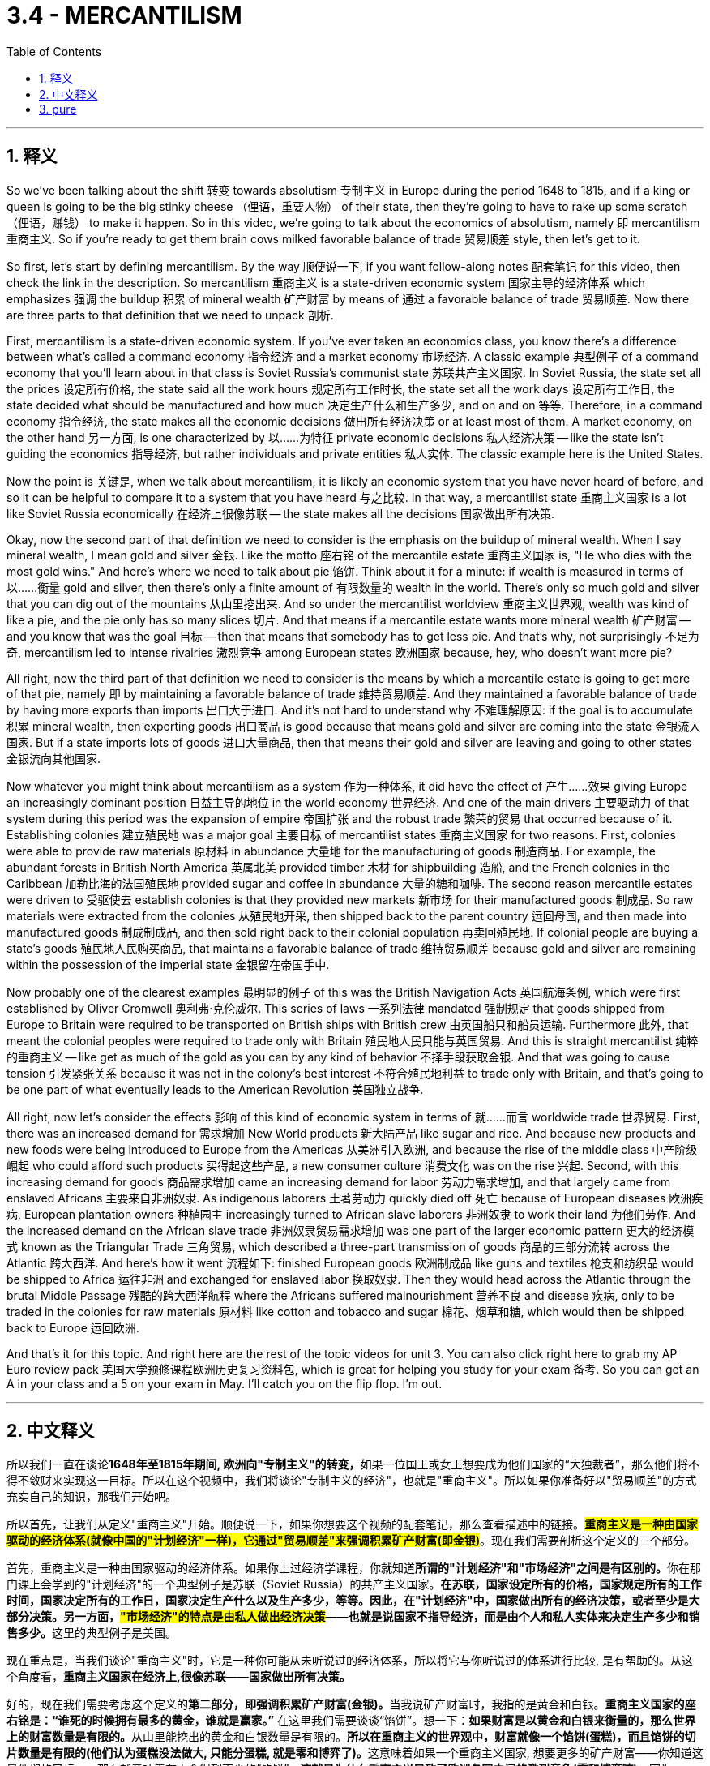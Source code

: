 
= 3.4 - MERCANTILISM
:toc: left
:toclevels: 3
:sectnums:
:stylesheet: myAdocCss.css

'''

== 释义

So we've been talking about the shift 转变 towards absolutism 专制主义 in Europe during the period 1648 to 1815, and if a king or queen is going to be the big stinky cheese （俚语，重要人物） of their state, then they're going to have to rake up some scratch （俚语，赚钱） to make it happen. So in this video, we're going to talk about the economics of absolutism, namely 即 mercantilism 重商主义. So if you're ready to get them brain cows milked favorable balance of trade 贸易顺差 style, then let's get to it. +

So first, let's start by defining mercantilism. By the way 顺便说一下, if you want follow-along notes 配套笔记 for this video, then check the link in the description. So mercantilism 重商主义 is a state-driven economic system 国家主导的经济体系 which emphasizes 强调 the buildup 积累 of mineral wealth 矿产财富 by means of 通过 a favorable balance of trade 贸易顺差. Now there are three parts to that definition that we need to unpack 剖析. +

First, mercantilism is a state-driven economic system. If you've ever taken an economics class, you know there's a difference between what's called a command economy 指令经济 and a market economy 市场经济. A classic example 典型例子 of a command economy that you'll learn about in that class is Soviet Russia's communist state 苏联共产主义国家. In Soviet Russia, the state set all the prices 设定所有价格, the state said all the work hours 规定所有工作时长, the state set all the work days 设定所有工作日, the state decided what should be manufactured and how much 决定生产什么和生产多少, and on and on 等等. Therefore, in a command economy 指令经济, the state makes all the economic decisions 做出所有经济决策 or at least most of them. A market economy, on the other hand 另一方面, is one characterized by 以……为特征 private economic decisions 私人经济决策 -- like the state isn't guiding the economics 指导经济, but rather individuals and private entities 私人实体. The classic example here is the United States. +

Now the point is 关键是, when we talk about mercantilism, it is likely an economic system that you have never heard of before, and so it can be helpful to compare it to a system that you have heard 与之比较. In that way, a mercantilist state 重商主义国家 is a lot like Soviet Russia economically 在经济上很像苏联 -- the state makes all the decisions 国家做出所有决策. +

Okay, now the second part of that definition we need to consider is the emphasis on the buildup of mineral wealth. When I say mineral wealth, I mean gold and silver 金银. Like the motto 座右铭 of the mercantile estate 重商主义国家 is, "He who dies with the most gold wins." And here's where we need to talk about pie 馅饼. Think about it for a minute: if wealth is measured in terms of 以……衡量 gold and silver, then there's only a finite amount of 有限数量的 wealth in the world. There's only so much gold and silver that you can dig out of the mountains 从山里挖出来. And so under the mercantilist worldview 重商主义世界观, wealth was kind of like a pie, and the pie only has so many slices 切片. And that means if a mercantile estate wants more mineral wealth 矿产财富 -- and you know that was the goal 目标 -- then that means that somebody has to get less pie. And that's why, not surprisingly 不足为奇, mercantilism led to intense rivalries 激烈竞争 among European states 欧洲国家 because, hey, who doesn't want more pie? +

All right, now the third part of that definition we need to consider is the means by which a mercantile estate is going to get more of that pie, namely 即 by maintaining a favorable balance of trade 维持贸易顺差. And they maintained a favorable balance of trade by having more exports than imports 出口大于进口. And it's not hard to understand why 不难理解原因: if the goal is to accumulate 积累 mineral wealth, then exporting goods 出口商品 is good because that means gold and silver are coming into the state 金银流入国家. But if a state imports lots of goods 进口大量商品, then that means their gold and silver are leaving and going to other states 金银流向其他国家. +

Now whatever you might think about mercantilism as a system 作为一种体系, it did have the effect of 产生……效果 giving Europe an increasingly dominant position 日益主导的地位 in the world economy 世界经济. And one of the main drivers 主要驱动力 of that system during this period was the expansion of empire 帝国扩张 and the robust trade 繁荣的贸易 that occurred because of it. Establishing colonies 建立殖民地 was a major goal 主要目标 of mercantilist states 重商主义国家 for two reasons. First, colonies were able to provide raw materials 原材料 in abundance 大量地 for the manufacturing of goods 制造商品. For example, the abundant forests in British North America 英属北美 provided timber 木材 for shipbuilding 造船, and the French colonies in the Caribbean 加勒比海的法国殖民地 provided sugar and coffee in abundance 大量的糖和咖啡. The second reason mercantile estates were driven to 受驱使去 establish colonies is that they provided new markets 新市场 for their manufactured goods 制成品. So raw materials were extracted from the colonies 从殖民地开采, then shipped back to the parent country 运回母国, and then made into manufactured goods 制成制成品, and then sold right back to their colonial population 再卖回殖民地. If colonial people are buying a state's goods 殖民地人民购买商品, that maintains a favorable balance of trade 维持贸易顺差 because gold and silver are remaining within the possession of the imperial state 金银留在帝国手中. +

Now probably one of the clearest examples 最明显的例子 of this was the British Navigation Acts 英国航海条例, which were first established by Oliver Cromwell 奥利弗·克伦威尔. This series of laws 一系列法律 mandated 强制规定 that goods shipped from Europe to Britain were required to be transported on British ships with British crew 由英国船只和船员运输. Furthermore 此外, that meant the colonial peoples were required to trade only with Britain 殖民地人民只能与英国贸易. And this is straight mercantilist 纯粹的重商主义 -- like get as much of the gold as you can by any kind of behavior 不择手段获取金银. And that was going to cause tension 引发紧张关系 because it was not in the colony's best interest 不符合殖民地利益 to trade only with Britain, and that's going to be one part of what eventually leads to the American Revolution 美国独立战争. +

All right, now let's consider the effects 影响 of this kind of economic system in terms of 就……而言 worldwide trade 世界贸易. First, there was an increased demand for 需求增加 New World products 新大陆产品 like sugar and rice. And because new products and new foods were being introduced to Europe from the Americas 从美洲引入欧洲, and because the rise of the middle class 中产阶级崛起 who could afford such products 买得起这些产品, a new consumer culture 消费文化 was on the rise 兴起. Second, with this increasing demand for goods 商品需求增加 came an increasing demand for labor 劳动力需求增加, and that largely came from enslaved Africans 主要来自非洲奴隶. As indigenous laborers 土著劳动力 quickly died off 死亡 because of European diseases 欧洲疾病, European plantation owners 种植园主 increasingly turned to African slave laborers 非洲奴隶 to work their land 为他们劳作. And the increased demand on the African slave trade 非洲奴隶贸易需求增加 was one part of the larger economic pattern 更大的经济模式 known as the Triangular Trade 三角贸易, which described a three-part transmission of goods 商品的三部分流转 across the Atlantic 跨大西洋. And here's how it went 流程如下: finished European goods 欧洲制成品 like guns and textiles 枪支和纺织品 would be shipped to Africa 运往非洲 and exchanged for enslaved labor 换取奴隶. Then they would head across the Atlantic through the brutal Middle Passage 残酷的跨大西洋航程 where the Africans suffered malnourishment 营养不良 and disease 疾病, only to be traded in the colonies for raw materials 原材料 like cotton and tobacco and sugar 棉花、烟草和糖, which would then be shipped back to Europe 运回欧洲. +

And that's it for this topic. And right here are the rest of the topic videos for unit 3. You can also click right here to grab my AP Euro review pack 美国大学预修课程欧洲历史复习资料包, which is great for helping you study for your exam 备考. So you can get an A in your class and a 5 on your exam in May. I'll catch you on the flip flop. I'm out. +

'''

== 中文释义

所以我们一直在谈论**1648年至1815年期间, 欧洲向"专制主义"的转变，**如果一位国王或女王想要成为他们国家的“大独裁者”，那么他们将不得不敛财来实现这一目标。所以在这个视频中，我们将谈论"专制主义的经济"，也就是"重商主义"。所以如果你准备好以"贸易顺差"的方式充实自己的知识，那我们开始吧。  +

所以首先，让我们从定义"重商主义"开始。顺便说一下，如果你想要这个视频的配套笔记，那么查看描述中的链接。*#重商主义是一种由国家驱动的经济体系(就像中国的"计划经济"一样)，它通过"贸易顺差"来强调积累矿产财富(即金银)#*。现在我们需要剖析这个定义的三个部分。  +

首先，重商主义是一种由国家驱动的经济体系。如果你上过经济学课程，你就知道**所谓的"计划经济"和"市场经济"之间是有区别的。**你在那门课上会学到的"计划经济"的一个典型例子是苏联（Soviet Russia）的共产主义国家。**在苏联，国家设定所有的价格，国家规定所有的工作时间，国家决定所有的工作日，国家决定生产什么以及生产多少，等等。因此，在"计划经济"中，国家做出所有的经济决策，或者至少是大部分决策。另一方面，#"市场经济"的特点是由私人做出经济决策#——也就是说国家不指导经济，而是由个人和私人实体来决定生产多少和销售多少。**这里的典型例子是美国。  +

现在重点是，当我们谈论"重商主义"时，它是一种你可能从未听说过的经济体系，所以将它与你听说过的体系进行比较, 是有帮助的。从这个角度看，*重商主义国家在经济上,很像苏联——国家做出所有决策。*  +

好的，现在我们需要考虑这个定义的**第二部分，即强调积累矿产财富(金银)。**当我说矿产财富时，我指的是黄金和白银。*重商主义国家的座右铭是：“谁死的时候拥有最多的黄金，谁就是赢家。”* 在这里我们需要谈谈“馅饼”。想一下：**如果财富是以黄金和白银来衡量的，那么世界上的财富数量是有限的。**从山里能挖出的黄金和白银数量是有限的。**所以在重商主义的世界观中，财富就像一个馅饼(蛋糕)，而且馅饼的切片数量是有限的(他们认为蛋糕没法做大, 只能分蛋糕, 就是零和博弈了)。**这意味着如果一个重商主义国家, 想要更多的矿产财富——你知道这是他们的目标——那么就意味着有人会得到更少的“馅饼”。**这就是为什么重商主义导致了欧洲各国之间的激烈竞争(零和博弈嘛)，**因为，嘿，谁不想要更多的“馅饼”呢？  +

好的，现在我们需要考虑这个定义的第三部分，即**#重商主义国家获得更多“馅饼”的手段，也就是通过保持"贸易顺差"。#**他们通过出口大于进口, 来保持贸易顺差。这不难理解：*#如果目标是积累矿产财富，那么出口商品是有益的，因为这意味着黄金和白银会流入这个国家。但如果一个国家进口大量商品，那么这意味着他们的黄金和白银会流向其他国家。#*  +

现在，无论你如何看待"重商主义"这个体系，它确实使欧洲在世界经济中, 占据了越来越主导的地位。在这一时期，这个体系的主要驱动力之一, 是帝国的扩张, 以及由此产生的蓬勃贸易。**#建立"殖民地"是重商主义国家的一个主要目标，原因有两个。首先，殖民地能够为商品制造提供丰富的原材料。#**例如，英属北美（British North America）丰富的森林, 为造船提供了木材，加勒比地区的法国殖民地, 提供了大量的糖和咖啡。重商主义国家建立"殖民地"的**第二个原因是，#殖民地为他们(即母国)的制成品, 提供了新的市场。 所以, 原材料从殖民地被开采出来，然后运回宗主国，接着被制成制成品，然后再卖回殖民地的民众手中。(相当于母国是处在产业链高端的位置, 殖民地是处在产业链低端的位置)#**如果殖民地人民购买一个国家的商品，这就保持了"贸易顺差"，因为黄金和白银留在了帝国手中。  +

现在，这方面最明显的**例子之一是##英国的《航海条例》##**（British Navigation Acts），它最初是由奥利弗·克伦威尔（Oliver Cromwell）制定的。**这一系列法律##规定，从欧洲运往英国的商品, 必须由英国船只和英国船员运输。此外，这意味着殖民地人民只能与英国进行贸易。##这完全是"重商主义"——就像通过各种行为尽可能多地获取黄金一样。**这会引发紧张局势，因为只与英国进行贸易不符合殖民地的最大利益，而这也是最终导致美国独立战争（American Revolution）的一个因素。  +

好的，现在让我们从世界贸易的角度, 来考虑这种经济体系的影响。 +
首先，对新世界产品，如糖和大米的需求增加了。而且由于从美洲引入了新的产品和食物，**并且由于中产阶级的崛起，他们能够购买这些产品，一种新的消费文化正在兴起。** +
其次，**随着对商品需求的增加，对劳动力的需求也增加了，**而这些劳动力在很大程度上来自被奴役的非洲人。由于欧洲的疾病，当地的劳动力迅速死亡，欧洲种植园主越来越多地转向非洲奴隶劳动力来耕种他们的土地。

对非洲奴隶贸易需求的增加, 是被称为"三角贸易"（Triangular Trade）的更大经济模式的一部分，三角贸易描述了跨大西洋的三部分商品运输。具体过程是这样的：欧洲的制成品，如枪支和纺织品，被运往非洲，用来交换被奴役的劳动力。然后他们会穿越残酷的“中间航程”（Middle Passage），在这段航程中，非洲人遭受营养不良和疾病的折磨，最后在殖民地用这些奴隶交换棉花、烟草和糖等原材料，然后这些原材料被运回欧洲。  +

关于这个话题就讲到这里。这里是第三单元的其他主题视频。你也可以点击这里获取我的美国大学预修课程欧洲历史复习资料包，它对帮助你准备考试非常有用。这样你可以在课堂上得A，在五月份的考试中得5分。我们下次再见。我下线了。  +

'''

== pure

So we've been talking about the shift towards absolutism in Europe during the period 1648 to 1815, and if a king or queen is going to be the big stinky cheese of their state, then they're going to have to rake up some scratch to make it happen. So in this video, we're going to talk about the economics of absolutism, namely mercantilism. So if you're ready to get them brain cows milked favorable balance of trade style, then let's get to it.

So first, let's start by defining mercantilism. By the way, if you want follow-along notes for this video, then check the link in the description. So mercantilism is a state-driven economic system which emphasizes the buildup of mineral wealth by means of a favorable balance of trade. Now there are three parts to that definition that we need to unpack.

First, mercantilism is a state-driven economic system. If you've ever taken an economics class, you know there's a difference between what's called a command economy and a market economy. A classic example of a command economy that you'll learn about in that class is Soviet Russia's communist state. In Soviet Russia, the state set all the prices, the state said all the work hours, the state set all the work days, the state decided what should be manufactured and how much, and on and on. Therefore, in a command economy, the state makes all the economic decisions or at least most of them. A market economy, on the other hand, is one characterized by private economic decisions -- like the state isn't guiding the economics, but rather individuals and private entities. The classic example here is the United States.

Now the point is, when we talk about mercantilism, it is likely an economic system that you have never heard of before, and so it can be helpful to compare it to a system that you have heard. In that way, a mercantilist state is a lot like Soviet Russia economically -- the state makes all the decisions.

Okay, now the second part of that definition we need to consider is the emphasis on the buildup of mineral wealth. When I say mineral wealth, I mean gold and silver. Like the motto of the mercantile estate is, "He who dies with the most gold wins." And here's where we need to talk about pie. Think about it for a minute: if wealth is measured in terms of gold and silver, then there's only a finite amount of wealth in the world. There's only so much gold and silver that you can dig out of the mountains. And so under the mercantilist worldview, wealth was kind of like a pie, and the pie only has so many slices. And that means if a mercantile estate wants more mineral wealth -- and you know that was the goal -- then that means that somebody has to get less pie. And that's why, not surprisingly, mercantilism led to intense rivalries among European states because, hey, who doesn't want more pie?

All right, now the third part of that definition we need to consider is the means by which a mercantile estate is going to get more of that pie, namely by maintaining a favorable balance of trade. And they maintained a favorable balance of trade by having more exports than imports. And it's not hard to understand why: if the goal is to accumulate mineral wealth, then exporting goods is good because that means gold and silver are coming into the state. But if a state imports lots of goods, then that means their gold and silver are leaving and going to other states.

Now whatever you might think about mercantilism as a system, it did have the effect of giving Europe an increasingly dominant position in the world economy. And one of the main drivers of that system during this period was the expansion of empire and the robust trade that occurred because of it. Establishing colonies was a major goal of mercantilist states for two reasons. First, colonies were able to provide raw materials in abundance for the manufacturing of goods. For example, the abundant forests in British North America provided timber for shipbuilding, and the French colonies in the Caribbean provided sugar and coffee in abundance. The second reason mercantile estates were driven to establish colonies is that they provided new markets for their manufactured goods. So raw materials were extracted from the colonies, then shipped back to the parent country, and then made into manufactured goods, and then sold right back to their colonial population. If colonial people are buying a state's goods, that maintains a favorable balance of trade because gold and silver are remaining within the possession of the imperial state.

Now probably one of the clearest examples of this was the British Navigation Acts, which were first established by Oliver Cromwell. This series of laws mandated that goods shipped from Europe to Britain were required to be transported on British ships with British crew. Furthermore, that meant the colonial peoples were required to trade only with Britain. And this is straight mercantilist -- like get as much of the gold as you can by any kind of behavior. And that was going to cause tension because it was not in the colony's best interest to trade only with Britain, and that's going to be one part of what eventually leads to the American Revolution.

All right, now let's consider the effects of this kind of economic system in terms of worldwide trade. First, there was an increased demand for New World products like sugar and rice. And because new products and new foods were being introduced to Europe from the Americas, and because the rise of the middle class who could afford such products, a new consumer culture was on the rise. Second, with this increasing demand for goods came an increasing demand for labor, and that largely came from enslaved Africans. As indigenous laborers quickly died off because of European diseases, European plantation owners increasingly turned to African slave laborers to work their land. And the increased demand on the African slave trade was one part of the larger economic pattern known as the Triangular Trade, which described a three-part transmission of goods across the Atlantic. And here's how it went: finished European goods like guns and textiles would be shipped to Africa and exchanged for enslaved labor. Then they would head across the Atlantic through the brutal Middle Passage where the Africans suffered malnourishment and disease, only to be traded in the colonies for raw materials like cotton and tobacco and sugar, which would then be shipped back to Europe.

And that's it for this topic. And right here are the rest of the topic videos for unit 3. You can also click right here to grab my AP Euro review pack, which is great for helping you study for your exam. So you can get an A in your class and a 5 on your exam in May. I'll catch you on the flip flop. I'm out.

'''